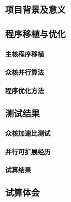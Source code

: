#+date: <2019-08-27 Tue>

* 项目背景及意义

* 程序移植与优化
** 主核程序移植
** 众核并行算法
** 程序优化方法

* 测试结果
** 众核加速比测试
** 并行可扩展经历
** 试算结果
* 试算体会
